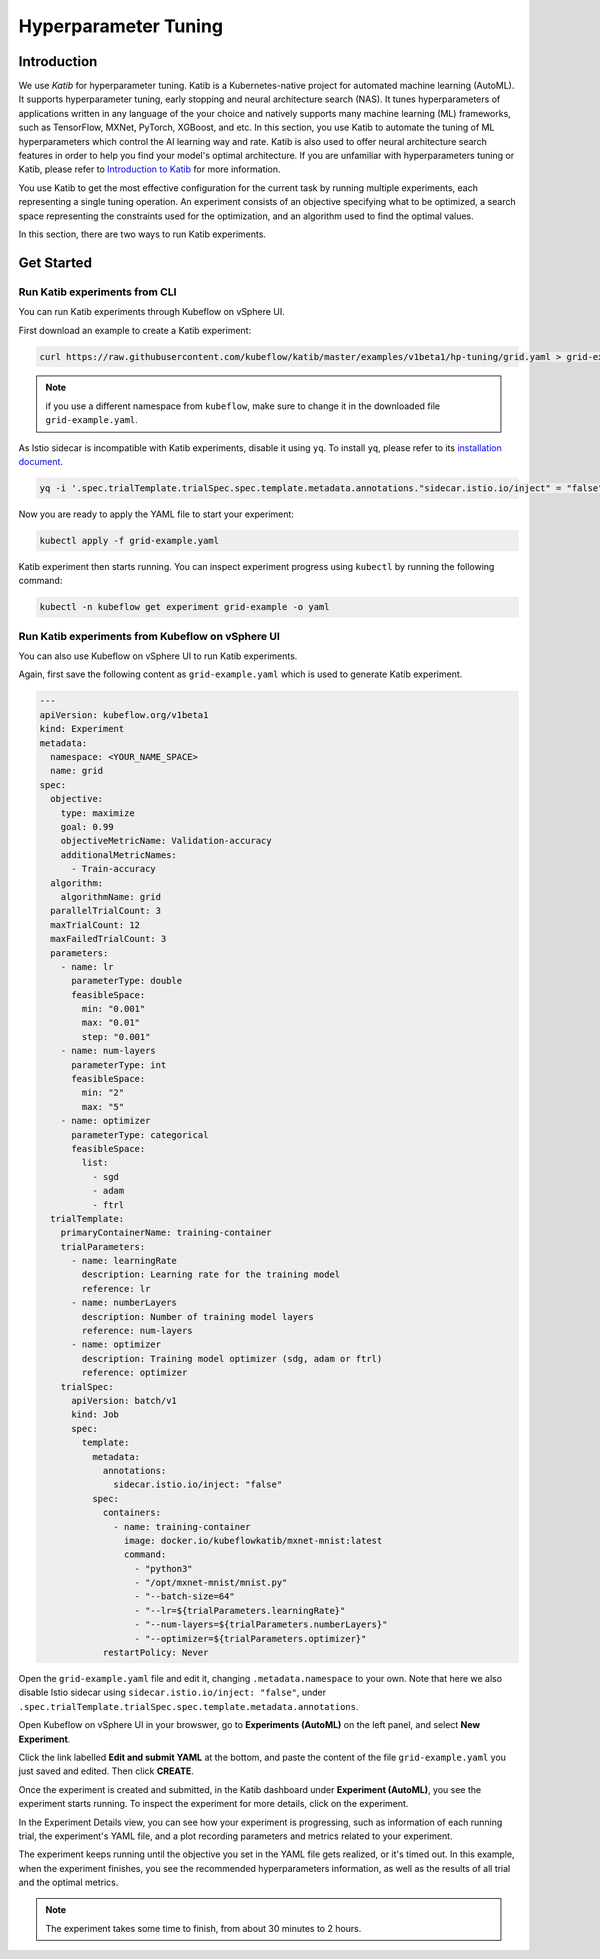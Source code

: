 =====================
Hyperparameter Tuning
=====================

------------
Introduction
------------

We use *Katib* for hyperparameter tuning. Katib is a Kubernetes-native project for automated machine learning (AutoML). 
It supports hyperparameter tuning, early stopping and neural architecture search (NAS). It tunes hyperparameters of applications 
written in any language of the your choice and natively supports many machine learning (ML) frameworks, such as TensorFlow, MXNet, PyTorch, XGBoost, 
and etc. In this section, you use Katib to automate the tuning of ML hyperparameters which control the AI 
learning way and rate. Katib is also used to offer neural architecture search features in order to help you find your model's 
optimal architecture. If you are unfamiliar with hyperparameters tuning or Katib, please refer to 
`Introduction to Katib <https://www.kubeflow.org/docs/components/katib/overview/>`_ for more information.

You use Katib to get the most effective configuration for the current task by running multiple experiments, each representing
a single tuning operation. An experiment consists of an objective specifying what to be optimized, a search space representing
the constraints used for the optimization, and an algorithm used to find the optimal values.

In this section, there are two ways to run Katib experiments.

-----------
Get Started
-----------

^^^^^^^^^^^^^^^^^^^^^^^^^^^^^^
Run Katib experiments from CLI
^^^^^^^^^^^^^^^^^^^^^^^^^^^^^^

You can run Katib experiments through Kubeflow on vSphere UI.

First download an example to create a Katib experiment:

.. code-block:: shell

    curl https://raw.githubusercontent.com/kubeflow/katib/master/examples/v1beta1/hp-tuning/grid.yaml > grid-example.yaml

.. Note:: 
    if you use a different namespace from ``kubeflow``, make sure to change it in the downloaded file ``grid-example.yaml``.

As Istio sidecar is incompatible with Katib experiments, disable it using ``yq``. To install ``yq``, please refer to its 
`installation document <https://github.com/mikefarah/yq/#install>`_.

.. code-block:: shell

    yq -i '.spec.trialTemplate.trialSpec.spec.template.metadata.annotations."sidecar.istio.io/inject" = "false"' grid-example.yaml

Now you are ready to apply the YAML file to start your experiment:

.. code-block:: shell

    kubectl apply -f grid-example.yaml

Katib experiment then starts running. You can inspect experiment progress using ``kubectl`` by running the following command:

.. code-block:: shell

    kubectl -n kubeflow get experiment grid-example -o yaml

^^^^^^^^^^^^^^^^^^^^^^^^^^^^^^^^^^^^^^^^^^^^^^^^^^^^^^^^^
Run Katib experiments from Kubeflow on vSphere UI
^^^^^^^^^^^^^^^^^^^^^^^^^^^^^^^^^^^^^^^^^^^^^^^^^^^^^^^^^

You can also use Kubeflow on vSphere UI to run Katib experiments. 

Again, first save the following content as ``grid-example.yaml`` which is used to generate Katib experiment.

.. code-block:: yaml

    ---
    apiVersion: kubeflow.org/v1beta1
    kind: Experiment
    metadata:
      namespace: <YOUR_NAME_SPACE>
      name: grid
    spec:
      objective:
        type: maximize
        goal: 0.99
        objectiveMetricName: Validation-accuracy
        additionalMetricNames:
          - Train-accuracy
      algorithm:
        algorithmName: grid
      parallelTrialCount: 3
      maxTrialCount: 12
      maxFailedTrialCount: 3
      parameters:
        - name: lr
          parameterType: double
          feasibleSpace:
            min: "0.001"
            max: "0.01"
            step: "0.001"
        - name: num-layers
          parameterType: int
          feasibleSpace:
            min: "2"
            max: "5"
        - name: optimizer
          parameterType: categorical
          feasibleSpace:
            list:
              - sgd
              - adam
              - ftrl
      trialTemplate:
        primaryContainerName: training-container
        trialParameters:
          - name: learningRate
            description: Learning rate for the training model
            reference: lr
          - name: numberLayers
            description: Number of training model layers
            reference: num-layers
          - name: optimizer
            description: Training model optimizer (sdg, adam or ftrl)
            reference: optimizer
        trialSpec:
          apiVersion: batch/v1
          kind: Job
          spec:
            template:
              metadata:
                annotations:
                  sidecar.istio.io/inject: "false"
              spec:
                containers:
                  - name: training-container
                    image: docker.io/kubeflowkatib/mxnet-mnist:latest
                    command:
                      - "python3"
                      - "/opt/mxnet-mnist/mnist.py"
                      - "--batch-size=64"
                      - "--lr=${trialParameters.learningRate}"
                      - "--num-layers=${trialParameters.numberLayers}"
                      - "--optimizer=${trialParameters.optimizer}"
                restartPolicy: Never

Open the ``grid-example.yaml`` file and edit it, changing ``.metadata.namespace`` to your own. Note that here we also disable Istio 
sidecar using ``sidecar.istio.io/inject: "false"``, under ``.spec.trialTemplate.trialSpec.spec.template.metadata.annotations``.

Open Kubeflow on vSphere UI in your browswer, go to **Experiments (AutoML)** on the left panel, and select **New Experiment**.

.. image:: ../_static/user-guide-katib-experiment.png

Click the link labelled **Edit and submit YAML** at the bottom, and paste the content of the file ``grid-example.yaml`` you just saved and edited. 
Then click **CREATE**.

.. image:: ../_static/user-guide-katib-createExperiment.png

Once the experiment is created and submitted, in the Katib dashboard under **Experiment (AutoML)**, you see the experiment
starts running. To inspect the experiment for more details, click on the experiment.

.. image:: ../_static/user-guide-katib-dashboard.png

In the Experiment Details view, you can see how your experiment is progressing, such as information of each running trial, the 
experiment's YAML file, and a plot recording parameters and metrics related to your experiment.

.. image:: ../_static/user-guide-katib-dashboard2.png

.. image:: ../_static/user-guide-katib-details.png

The experiment keeps running until the objective you set in the YAML file gets realized, or it's timed out. In this example, when
the experiment finishes, you see the recommended hyperparameters information, as well as the results of all trial
and the optimal metrics.

.. image:: ../_static/user-guide-katib-dashboardSuccess.png

.. image:: ../_static/user-guide-katib-result.png

.. note:: 
    The experiment takes some time to finish, from about 30 minutes to 2 hours.

